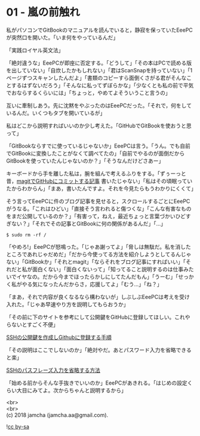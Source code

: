 #+OPTIONS: toc:nil
#+OPTIONS: \n:t

* 01 - 嵐の前触れ

  私がパソコンでGitBookのマニュアルを読んでいると，静寂を保っていたEeePCが突然口を開いた。「いま何をやっているんだ」

  「実践ロイヤル英文法」

  「絶対違うな」EeePCが即座に否定する。「どうして」「その本はPCで読める版を出していない」「自炊したかもしれない」「君はScanSnapを持っていない」「1ページずつスキャンしたんだよ」「書類のコピーすら面倒くさがる君がそんなことするはずないだろう」「そんなに私ってずぼらかな」「少なくとも私の前で平気でおならするくらいには」「ちょっと，やめてよそういうこと言うの」

  互いに牽制しあう。先に沈黙をやぶったのはEeePCだった。「それで，何をしているんだ。いくつもタブを開いているが」

  私はどこから説明すればいいのか少し考えた。「GitHubでGitBookを使おうと思って」

  「GitBookならすでに使っているじゃないか」EeePCは言う。「うん。でも自前でGitBookに変換したことがなくて調べてたの」「自前でやるのが面倒だからGitBookを使っていたんじゃないのか？」「そうなんだけどさあー」

  キーボードから手を離した私は，腕を組んで考えるふりをする。「ずぅーっと昔，[[https://jamcha-aa.github.io/2016/08/31/orgmagit.html][magitでGitHubにコミットする記事]] 書いたじゃない」「私はその頃眠っていたからわからん」「まあ，書いたんですよ。それを今見たらもうわかりにくくて」

  そう言ってEeePCに件のブログ記事を見せると，スクロールするごとにEeePCがうなる。「これはひどい」「直接そう言われると傷つくな」「こんな有害なものをまだ公開しているのか？」「有害って，ねえ，最近ちょっと言葉づかいひどすぎない？」「それでその記事とGitBookに何の関係があるんだ」「…」

  #+BEGIN_SRC 
  $ sudo rm -rf /
  #+END_SRC

  「やめろ!」EeePCが怒鳴った。「じゃあ謝ってよ」「脅しは無駄だ。私を消したところであれじゃだめだ」「だから今使ってる方法を紹介しようとしてるんじゃない」「GitBookか」「それとmagit」「ならそれをブログ記事にすればいい」「それだと私が面白くない」「面白くないって」「知ってること説明するのは仕事みたいでイヤなの。だから今までほったらかしにしてたんだもん」「うーむ」「せっかく私がやる気になったんだからさ，応援してよ」「むう…」「ね？」

  「まあ，それで内容が良くなるなら構わないが」しぶしぶEeePCは考えを受け入れた。「じゃあ早速やり方を説明してもらおうか」

  「その前に下のサイトを参考にして公開鍵をGitHubに登録してほしい。これやらないとすごく不便」

  [[http://monsat.hatenablog.com/entry/generating-ssh-keys-for-github][SSHの公開鍵を作成しGithubに登録する手順]]

  「その説明はここでしないのか」「絶対やだ。あとパスワード入力を省略できると楽」

  [[http://h2plus.biz/hiromitsu/entry/791][SSHのパスフレーズ入力を省略する方法]]

  「始める前からそんな手抜きでいいのか」EeePCがあきれる。「はじめの設定くらい大目にみてよ。次からちゃんと説明するから」

  <br>
  <br>
  (c) 2018 jamcha (jamcha.aa@gmail.com).

  ![[http://i.creativecommons.org/l/by-sa/4.0/88x31.png][cc by-sa]]
